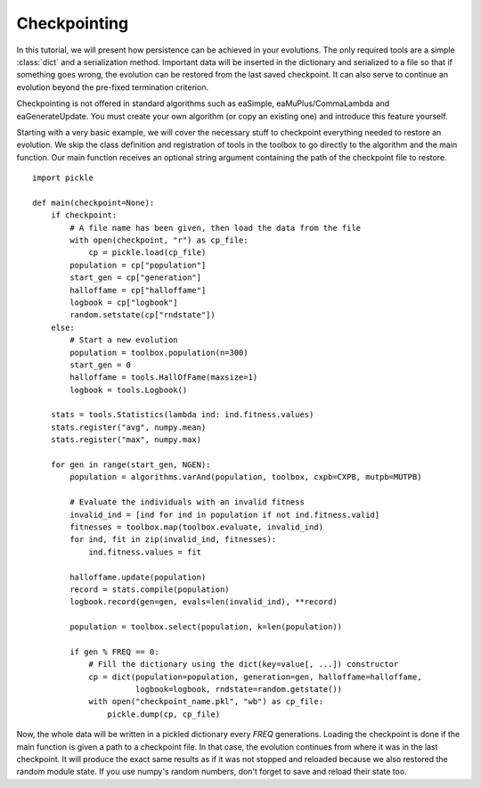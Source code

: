 =============
Checkpointing
=============
In this tutorial, we will present how persistence can be achieved in your
evolutions. The only required tools are a simple :class:`dict` and a
serialization method. Important data will be inserted in the dictionary and
serialized to a file so that if something goes wrong, the evolution can be
restored from the last saved checkpoint. It can also serve to continue an
evolution beyond the pre-fixed termination criterion.

Checkpointing is not offered in standard algorithms such as eaSimple,
eaMuPlus/CommaLambda and eaGenerateUpdate. You must create your own algorithm
(or copy an existing one) and introduce this feature yourself.

Starting with a very basic example, we will cover the necessary stuff to
checkpoint everything needed to restore an evolution. We skip the class
definition and registration of tools in the toolbox to go directly to the
algorithm and the main function. Our main function receives an optional string
argument containing the path of the checkpoint file to restore. ::

    import pickle
    
    def main(checkpoint=None):
        if checkpoint:
            # A file name has been given, then load the data from the file
            with open(checkpoint, "r") as cp_file:
                cp = pickle.load(cp_file)
            population = cp["population"]
            start_gen = cp["generation"]
            halloffame = cp["halloffame"]
            logbook = cp["logbook"]
            random.setstate(cp["rndstate"])
        else:
            # Start a new evolution
            population = toolbox.population(n=300)
            start_gen = 0
            halloffame = tools.HallOfFame(maxsize=1)
            logbook = tools.Logbook()

        stats = tools.Statistics(lambda ind: ind.fitness.values)
        stats.register("avg", numpy.mean)
        stats.register("max", numpy.max)

        for gen in range(start_gen, NGEN):
            population = algorithms.varAnd(population, toolbox, cxpb=CXPB, mutpb=MUTPB)

            # Evaluate the individuals with an invalid fitness
            invalid_ind = [ind for ind in population if not ind.fitness.valid]
            fitnesses = toolbox.map(toolbox.evaluate, invalid_ind)
            for ind, fit in zip(invalid_ind, fitnesses):
                ind.fitness.values = fit

            halloffame.update(population)
            record = stats.compile(population)
            logbook.record(gen=gen, evals=len(invalid_ind), **record)

            population = toolbox.select(population, k=len(population))

            if gen % FREQ == 0:
                # Fill the dictionary using the dict(key=value[, ...]) constructor
                cp = dict(population=population, generation=gen, halloffame=halloffame,
                          logbook=logbook, rndstate=random.getstate())
                with open("checkpoint_name.pkl", "wb") as cp_file:
                    pickle.dump(cp, cp_file)

Now, the whole data will be written in a pickled dictionary every *FREQ*
generations. Loading the checkpoint is done if the main function is given a path
to a checkpoint file. In that case, the evolution continues from where it was in
the last checkpoint. It will produce the exact same results as if it was not
stopped and reloaded because we also restored the random module state. If you
use numpy's random numbers, don't forget to save and reload their state too.
